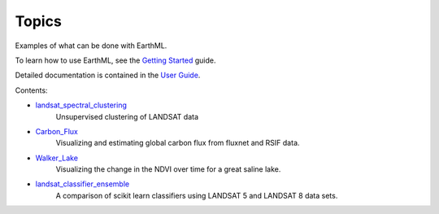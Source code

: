 ******
Topics
******

Examples of what can be done with EarthML.

To learn how to use EarthML, see the
`Getting Started <../getting_started/index.html>`_ guide.

Detailed documentation is contained in the `User Guide
<../user_guide/index.html>`_.

Contents:

* `landsat_spectral_clustering <landsat_spectral_clustering.html>`_
   Unsupervised clustering of LANDSAT data

* `Carbon_Flux <Carbon_Flux.html>`_
   Visualizing and estimating global carbon flux from fluxnet and RSIF data.

* `Walker_Lake <Walker_Lake.html>`_
   Visualizing the change in the NDVI over time for a great saline lake. 

* `landsat_classifier_ensemble <landsat_classifier_ensemble.html>`_
   A comparison of scikit learn classifiers using LANDSAT 5 and LANDSAT 8 data sets.
   
